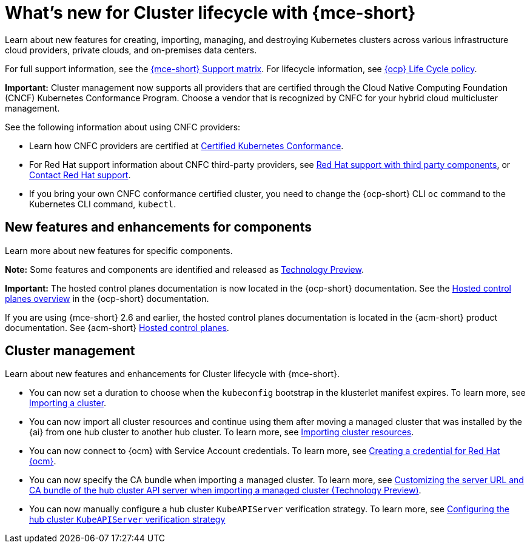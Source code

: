 [#whats-new-mce]
= What's new for Cluster lifecycle with {mce-short}

Learn about new features for creating, importing, managing, and destroying Kubernetes clusters across various infrastructure cloud providers, private clouds, and on-premises data centers.

For full support information, see the link:https://access.redhat.com/articles/7086906[{mce-short} Support matrix]. For lifecycle information, see link:https://access.redhat.com/support/policy/updates/openshift[{ocp} Life Cycle policy].

*Important:* Cluster management now supports all providers that are certified through the Cloud Native Computing Foundation (CNCF) Kubernetes Conformance Program. Choose a vendor that is recognized by CNFC for your hybrid cloud multicluster management.

See the following information about using CNFC providers:

* Learn how CNFC providers are certified at link:https://www.cncf.io/training/certification/software-conformance/[Certified Kubernetes Conformance].

* For Red Hat support information about CNFC third-party providers, see link:https://access.redhat.com/third-party-software-support[Red Hat support with third party components], or link:https://access.redhat.com/support/contact/[Contact Red Hat support].

* If you bring your own CNFC conformance certified cluster, you need to change the {ocp-short} CLI `oc` command to the Kubernetes CLI command, `kubectl`.

[#new-features-mce]
== New features and enhancements for components

Learn more about new features for specific components.

*Note:* Some features and components are identified and released as link:https://access.redhat.com/support/offerings/techpreview[Technology Preview].

*Important:* The hosted control planes documentation is now located in the {ocp-short} documentation. See the link:https://docs.redhat.com/en/documentation/openshift_container_platform/4.17/html/hosted_control_planes/hosted-control-planes-overview[Hosted control planes overview] in the {ocp-short} documentation.

If you are using {mce-short} 2.6 and earlier, the hosted control planes documentation is located in the {acm-short} product documentation. See {acm-short} link:https://docs.redhat.com/en/documentation/red_hat_advanced_cluster_management_for_kubernetes/2.11/html/clusters/cluster_mce_overview#add-resource-enable-discovery[Hosted control planes].

[#cluster-management-new]
== Cluster management

Learn about new features and enhancements for Cluster lifecycle with {mce-short}.

- You can now set a duration to choose when the `kubeconfig` bootstrap in the klusterlet manifest expires. To learn more, see xref:../cluster_lifecycle/import_agent.adoc#cluster-import-agent[Importing a cluster].

- You can now import all cluster resources and continue using them after moving a managed cluster that was installed by the {ai} from one hub cluster to another hub cluster. To learn more, see xref:../cluster_lifecycle/import_ocp.adoc#import-ocp-cluster-resources[Importing cluster resources].

- You can now connect to {ocm} with Service Account credentials. To learn more, see xref:../credentials/credential_ocm.adoc#creating-a-credential-for-openshift-cluster-manager[Creating a credential for Red Hat {ocm}].

- You can now specify the CA bundle when importing a managed cluster. To learn more, see xref:../cluster_lifecycle/adv_config_cluster.adoc#custom-server-url-ca[Customizing the server URL and CA bundle of the hub cluster API server when importing a managed cluster (Technology Preview)].

- You can now manually configure a hub cluster `KubeAPIServer` verification strategy. To learn more, see xref:../cluster_lifecycle/adv_config_cluster.adoc#config-hub-kube-api-server[Configuring the hub cluster `KubeAPIServer` verification strategy]
